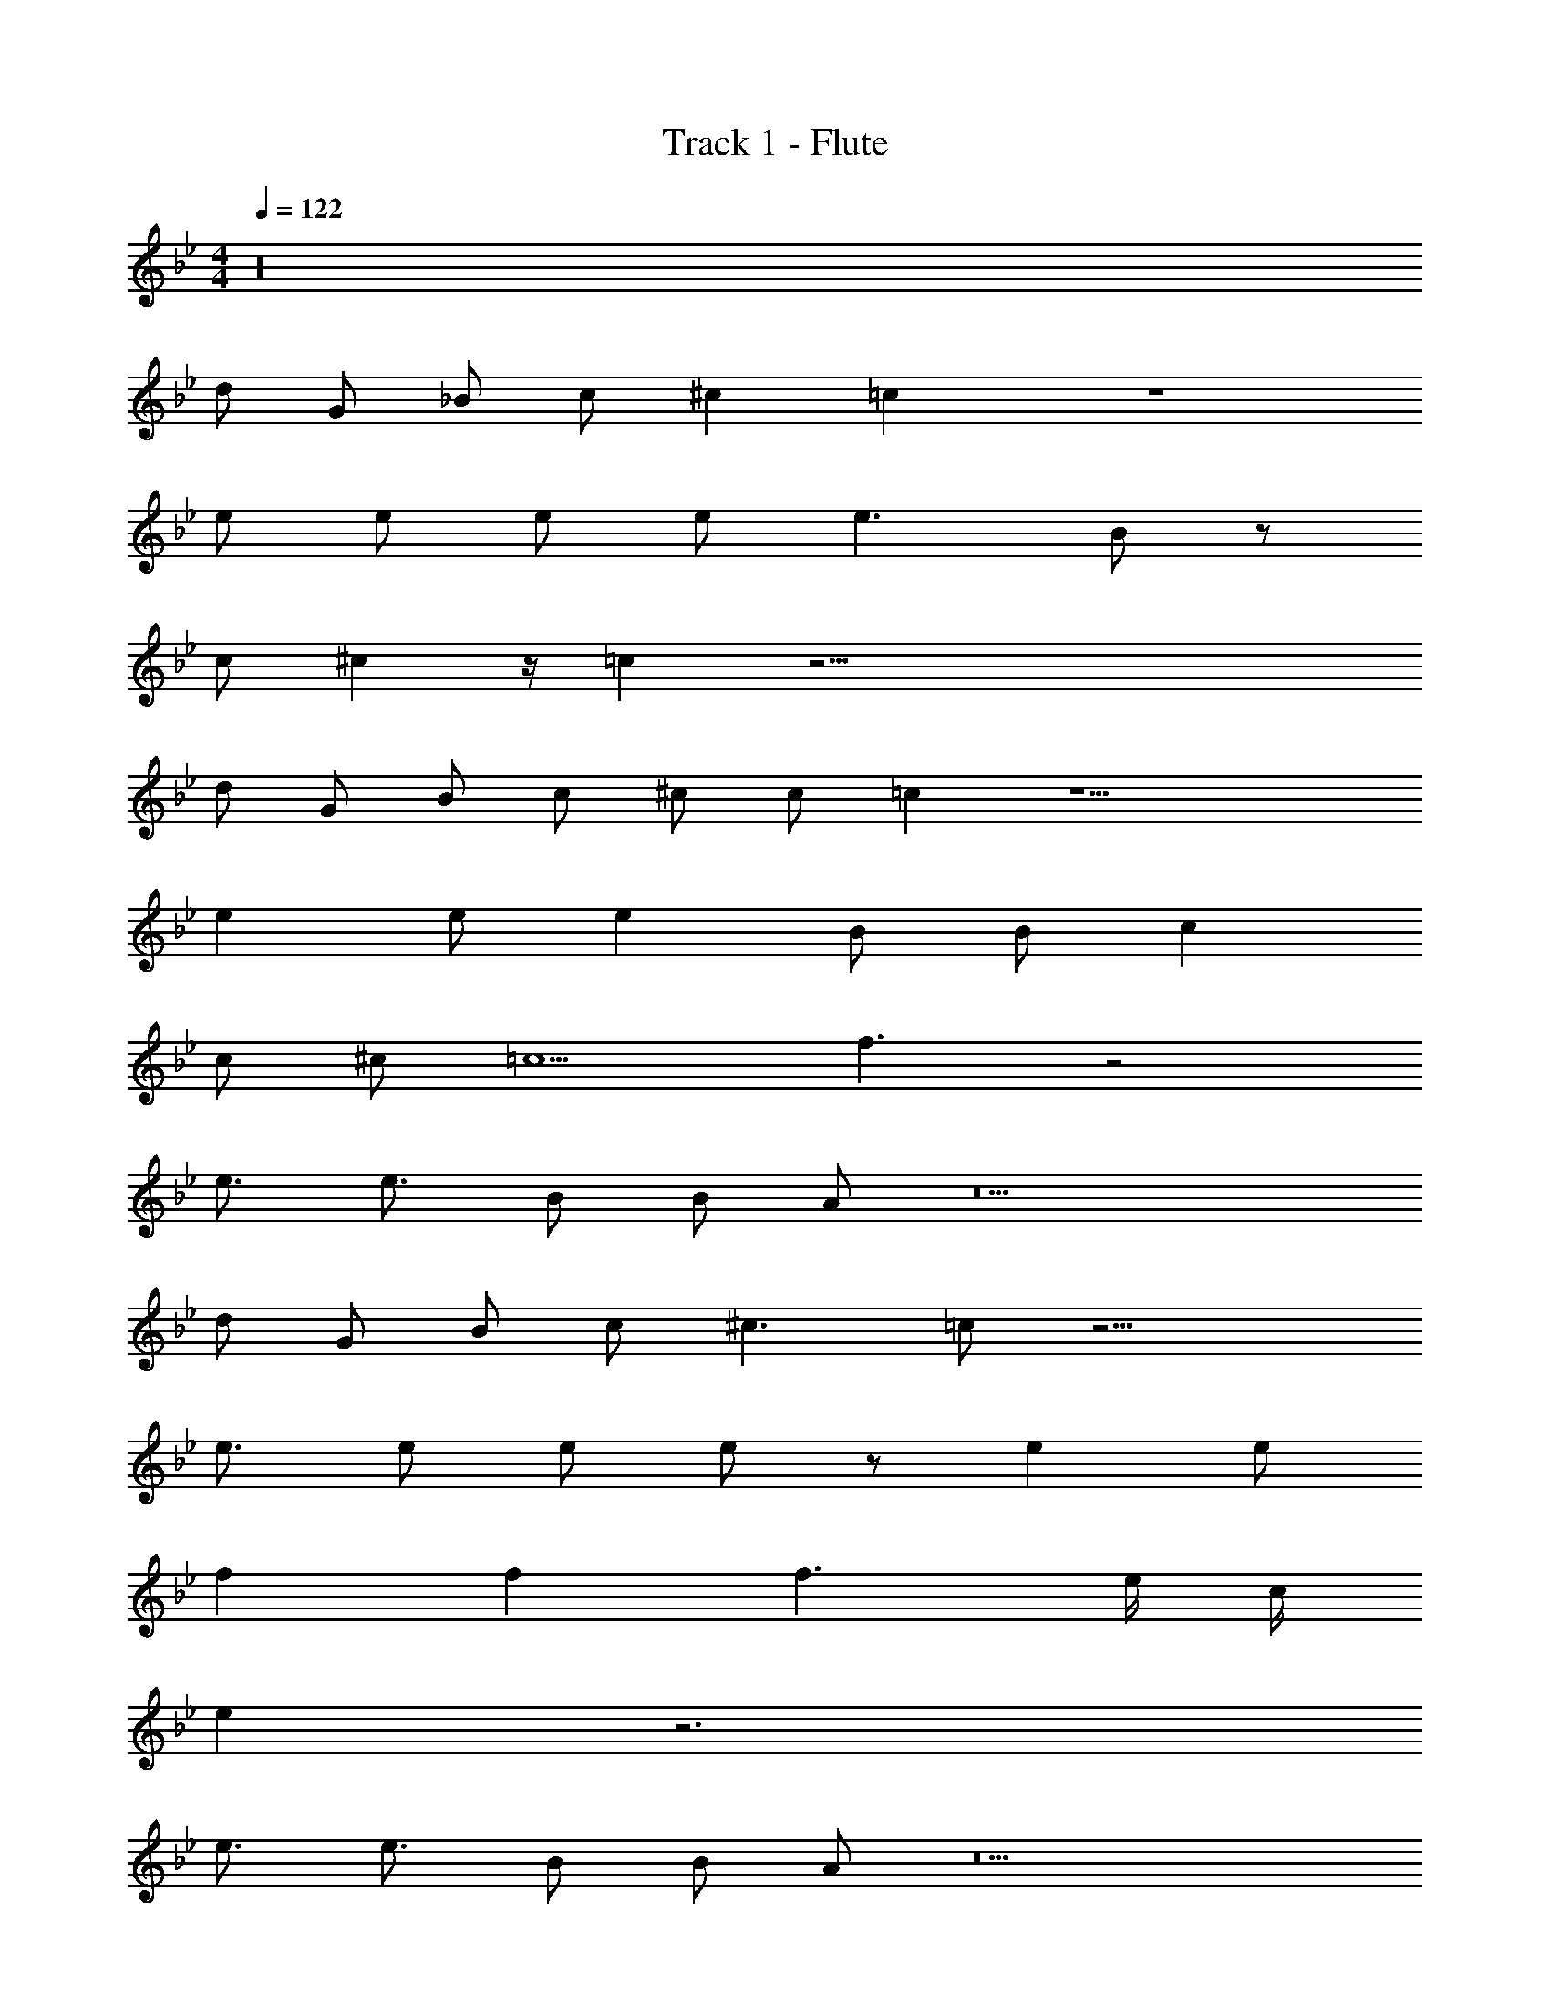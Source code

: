 X: 1
T: Track 1 - Flute
Z: ABC Generated by Starbound Composer v0.8.7
L: 1/4
M: 4/4
Q: 1/4=122
K: Bb
z16 
d/ G/ _B/ c/ ^c =c z4 
e/ e/ e/ e/ e3/ B/ z/ 
c/ ^c z/4 =c z51/4 
d/ G/ B/ c/ ^c/ c/ =c z9/ 
e e/ e B/ B/ c 
c/ ^c/ =c5/ f3/ z2 
e3/4 e3/4 B/ B/ A/ z5 
d/ G/ B/ c/ ^c3/ =c/ z15/4 
e3/4 e/ e/ e/ z/ e e/ 
f f f3/ e/4 c/4 
e z3 
e3/4 e3/4 B/ B/ A/ z5 
d/ G/ B/ c/ ^c =c z4 
e/ e/ e e/ e/ e/ e/ z3/4 
f5/4 f f3/4 e/4 c/ z3 
e3/ e B/ B/ A/ z6 
d3/ c/ B/ c/ B3/ z3/ 
B/4 c5/4 B d c 
B/ G3/ z11/4 
B/4 B3/4 B/4 c3/ B/ =A 
G/ G3/ D/ F3/ z17/ 
c/ d c/ B/ c/ B3/ z 
c/ B/ c3/ c/ d3/ 
c/ B/ G3/ z3/ 
A/ B/ B z c/ B/ 
A/ G z/ G G 
D F z16 
d3/ c/ B/ c/ B3/ z3/ 
B/4 c5/4 B d c 
B/ G3/ z2 
B/ B/ B/ B/ c B/ A/ 
G z/ G/4 G/4 G/ D z/ 
F z8 
d/ d/ c B c/ B/ z2 
c/ B/ c B/ d c 
B/ G z5/ 
B/ B/ B c3/ B/ z/ 
A/ G G D z/ 
F z15 
Q: 1/4=170
z G/ G/ B d 
d c2 B 
c B c/ B3/ 
d2 z G/ G/ 
G G/ B d3/ 
d/ c c3/ B 
c/ B d3/ B 
G z [d/d/] z/ G/ G/ 
G G B d 
d c2 G 
c B c B 
d2 z/ G/ A 
B/ B B3/ c 
B/ G z/4 B5/4 d z 
c2 B/ c3/ z25/ 
d3/ c/ B/ c/ B3/ z3/ 
B/4 c5/4 B d c 
B/ G3/ z11/4 
B/4 B3/4 B/4 c3/ B/ A 
G/ G3/ D/ F3/ z17/ 
c/ d c/ B/ c/ B3/ z 
c/ B/ c3/ c/ d3/ 
c/ B/ G3/ z3/ 
A/ B/ B z c/ B/ 
A/ G z/ G G 
D F z16 
d3/ c/ B/ c/ B3/ z3/ 
B/4 c5/4 B d c 
B/ G3/ z2 
B/ B/ B/ B/ c B/ A/ 
G z/ G/4 G/4 G/ D z/ 
F z8 
d/ d/ c B c/ B/ z2 
c/ B/ c B/ d c 
B/ G z5/ 
B/ B/ B c3/ B/ z/ 
A/ G G D z/ 
F z17/ 
A3/ B c2 
d3/ c/ d3 z205 
Q: 1/4=130
z7/4 d3/4 c/ B/ c5/ z3/ 
B/ c B/ d3/ c/ 
B/ G2 z3 
B/ B/ B/ c/ B/ A/ G z/ 
G/ G D/ F3/ z8 
d/ d/ c B c/ B/ z2 
c/ B/ c B/ d c 
B/ G z5/ 
B/ B/ B B/ c z/ 
B/ A/ G G D z/ 
F z31 
d/ G/ B/ c/ ^c =c z4 
e/ e/ e/ e/ e3/ B/ z/ 
c/ ^c z/4 =c z51/4 
d/ G/ B/ c/ ^c/ c/ =c z9/ 
e e/ e B/ B/ c 
c/ ^c/ =c5/ f3/ z2 
e3/4 e3/4 B/ B/ _A/ z5 
d/ G/ B/ c/ ^c3/ =c/ z15/4 
e3/4 e/ e/ e/ z/ e e/ 
f f f3/ e/4 c/4 
e z3 
e3/4 e3/4 B/ B/ A/ z5 
d/ G/ B/ c/ ^c =c z4 
e/ e/ e e/ e/ e/ e/ z3/4 
f5/4 f f3/4 e/4 c/ z3 
e3/ e B/ B/ A/ z587/24 
Q: 1/4=137
z/24 
M: 6/4
z [ff] [ee] [f2f2] 
[e/e/] [f/f/] [e2e2] z2 
[cc] [z23/24BB] 
Q: 1/4=120
z/24 
M: 4/4
[c7/c7/] 
[B/4B/4] [=A/4A/4] [B/B/] [A/A/] [F3F3] 
